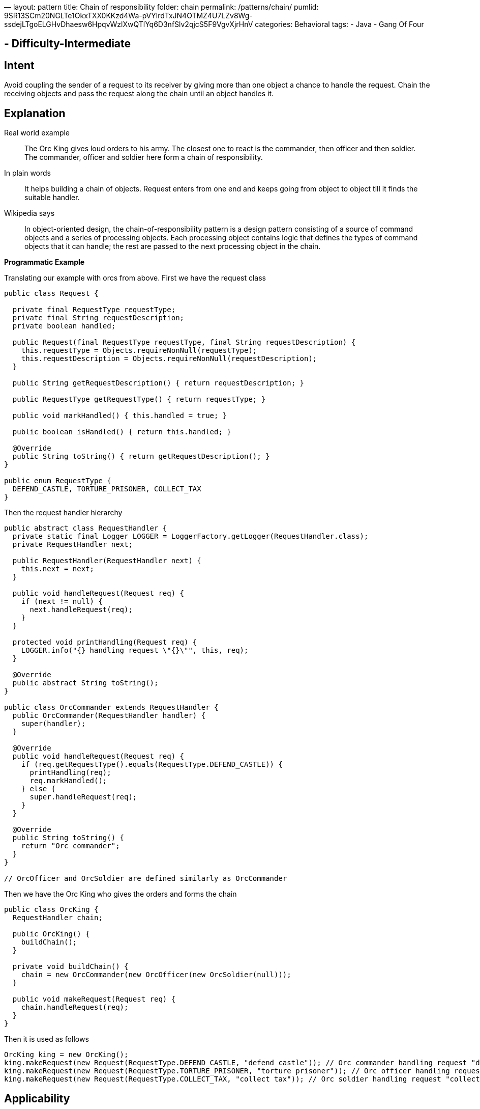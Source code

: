 —
layout: pattern
title: Chain of responsibility
folder: chain
permalink: /patterns/chain/
pumlid: 9SR13SCm20NGLTe1OkxTXX0KKzd4Wa-pVYlrdTxJN4OTMZ4U7LZv8Wg-ssdejLTgoELGHvDhaesw6HpqvWzlXwQTlYq6D3nfSlv2qjcS5F9VgvXjrHnV
categories: Behavioral
tags:
 - Java
 - Gang Of Four

==  - Difficulty-Intermediate

== Intent

Avoid coupling the sender of a request to its receiver by giving
more than one object a chance to handle the request. Chain the receiving
objects and pass the request along the chain until an object handles it.

== Explanation

Real world example

____

The Orc King gives loud orders to his army. The closest one to react is the commander, then officer and then soldier. The commander, officer and soldier here form a chain of responsibility.

____

In plain words

____

It helps building a chain of objects. Request enters from one end and keeps going from object to object till it finds the suitable handler.

____

Wikipedia says

____

In object-oriented design, the chain-of-responsibility pattern is a design pattern consisting of a source of command objects and a series of processing objects. Each processing object contains logic that defines the types of command objects that it can handle; the rest are passed to the next processing object in the chain.

____

*Programmatic Example*

Translating our example with orcs from above. First we have the request class

[source]
----
public class Request {

  private final RequestType requestType;
  private final String requestDescription;
  private boolean handled;

  public Request(final RequestType requestType, final String requestDescription) {
    this.requestType = Objects.requireNonNull(requestType);
    this.requestDescription = Objects.requireNonNull(requestDescription);
  }

  public String getRequestDescription() { return requestDescription; }

  public RequestType getRequestType() { return requestType; }

  public void markHandled() { this.handled = true; }

  public boolean isHandled() { return this.handled; }

  @Override
  public String toString() { return getRequestDescription(); }
}

public enum RequestType {
  DEFEND_CASTLE, TORTURE_PRISONER, COLLECT_TAX
}
----

Then the request handler hierarchy

[source]
----
public abstract class RequestHandler {
  private static final Logger LOGGER = LoggerFactory.getLogger(RequestHandler.class);
  private RequestHandler next;

  public RequestHandler(RequestHandler next) {
    this.next = next;
  }

  public void handleRequest(Request req) {
    if (next != null) {
      next.handleRequest(req);
    }
  }

  protected void printHandling(Request req) {
    LOGGER.info("{} handling request \"{}\"", this, req);
  }

  @Override
  public abstract String toString();
}

public class OrcCommander extends RequestHandler {
  public OrcCommander(RequestHandler handler) {
    super(handler);
  }

  @Override
  public void handleRequest(Request req) {
    if (req.getRequestType().equals(RequestType.DEFEND_CASTLE)) {
      printHandling(req);
      req.markHandled();
    } else {
      super.handleRequest(req);
    }
  }

  @Override
  public String toString() {
    return "Orc commander";
  }
}

// OrcOfficer and OrcSoldier are defined similarly as OrcCommander

----

Then we have the Orc King who gives the orders and forms the chain

[source]
----
public class OrcKing {
  RequestHandler chain;

  public OrcKing() {
    buildChain();
  }

  private void buildChain() {
    chain = new OrcCommander(new OrcOfficer(new OrcSoldier(null)));
  }

  public void makeRequest(Request req) {
    chain.handleRequest(req);
  }
}
----

Then it is used as follows

[source]
----
OrcKing king = new OrcKing();
king.makeRequest(new Request(RequestType.DEFEND_CASTLE, "defend castle")); // Orc commander handling request "defend castle"
king.makeRequest(new Request(RequestType.TORTURE_PRISONER, "torture prisoner")); // Orc officer handling request "torture prisoner"
king.makeRequest(new Request(RequestType.COLLECT_TAX, "collect tax")); // Orc soldier handling request "collect tax"
----

== Applicability

Use Chain of Responsibility when

* more than one object may handle a request, and the handler isn't known a priori. The handler should be ascertained automatically
* you want to issue a request to one of several objects without specifying the receiver explicitly
* the set of objects that can handle a request should be specified dynamically

== Real world examples

* http://docs.oracle.com/javase/8/docs/api/java/util/logging/Logger.html#log%28java.util.logging.Level,%20java.lang.String%29[java.util.logging.Logger#log()]
* https://commons.apache.org/proper/commons-chain/index.html[Apache Commons Chain]
* http://docs.oracle.com/javaee/7/api/javax/servlet/Filter.html#doFilter-javax.servlet.ServletRequest-javax.servlet.ServletResponse-javax.servlet.FilterChain-[javax.servlet.Filter#doFilter()]

== Credits

* http://www.amazon.com/Design-Patterns-Elements-Reusable-Object-Oriented/dp/0201633612[Design Patterns: Elements of Reusable Object-Oriented Software]